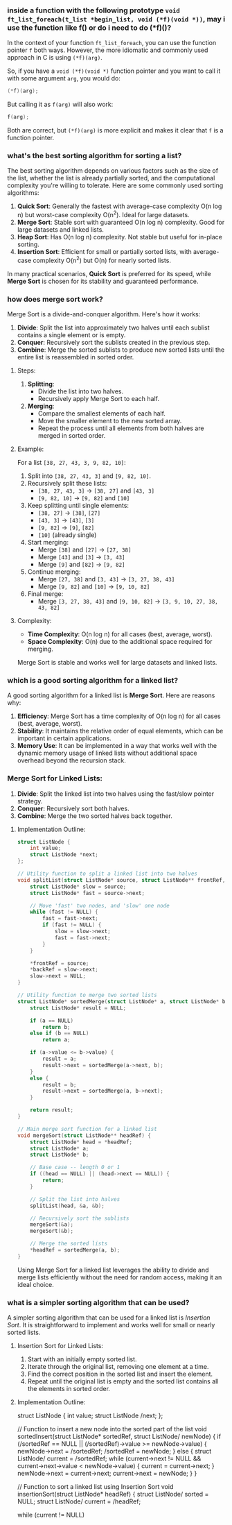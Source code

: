 :PROPERTIES:
:GPTEL_MODEL: gpt-3.5-turbo
:GPTEL_BACKEND: ChatGPT
:GPTEL_SYSTEM: You are a large language model living in Emacs and a helpful assistant. Try to avoid long answers.
:GPTEL_BOUNDS: ((489 . 1005) (1066 . 1925) (1958 . 3673) (3733 . 4987) (4988 . 5012) (5013 . 5968) (5969 . 6169) (6230 . 7593))
:END:

*** inside a function with the following prototype =void	ft_list_foreach(t_list *begin_list, void (*f)(void *))=, may i use the function like f() or do i need to do (*f)()?

In the context of your function =ft_list_foreach=, you can use the function pointer =f= both ways. However, the more idiomatic and commonly used approach in C is using =(*f)(arg)=.

So, if you have a =void (*f)(void *)= function pointer and you want to call it with some argument =arg=, you would do:

#+begin_src c
(*f)(arg);
#+end_src

But calling it as =f(arg)= will also work:

#+begin_src c
f(arg);
#+end_src

Both are correct, but =(*f)(arg)= is more explicit and makes it clear that =f= is a function pointer.

*** what's the best sorting algorithm for sorting a list?

The best sorting algorithm depends on various factors such as the size of the list, whether the list is already partially sorted, and the computational complexity you're willing to tolerate. Here are some commonly used sorting algorithms:

1. *Quick Sort*: Generally the fastest with average-case complexity O(n log n) but worst-case complexity O(n^2). Ideal for large datasets.
2. *Merge Sort*: Stable sort with guaranteed O(n log n) complexity. Good for large datasets and linked lists.
3. *Heap Sort*: Has O(n log n) complexity. Not stable but useful for in-place sorting.
4. *Insertion Sort*: Efficient for small or partially sorted lists, with average-case complexity O(n^2) but O(n) for nearly sorted lists.

In many practical scenarios, *Quick Sort* is preferred for its speed, while *Merge Sort* is chosen for its stability and guaranteed performance.

*** how does merge sort work?

Merge Sort is a divide-and-conquer algorithm. Here's how it works:

1. *Divide*: Split the list into approximately two halves until each sublist contains a single element or is empty.
2. *Conquer*: Recursively sort the sublists created in the previous step.
3. *Combine*: Merge the sorted sublists to produce new sorted lists until the entire list is reassembled in sorted order.

**** Steps:
1. *Splitting*:
   - Divide the list into two halves.
   - Recursively apply Merge Sort to each half.

2. *Merging*:
   - Compare the smallest elements of each half.
   - Move the smaller element to the new sorted array.
   - Repeat the process until all elements from both halves are merged in sorted order.

**** Example:
For a list =[38, 27, 43, 3, 9, 82, 10]=:

1. Split into =[38, 27, 43, 3]= and =[9, 82, 10]=.
2. Recursively split these lists:
   - =[38, 27, 43, 3]= -> =[38, 27]= and =[43, 3]=
   - =[9, 82, 10]= -> =[9, 82]= and =[10]=

3. Keep splitting until single elements:
   - =[38, 27]= -> =[38]=, =[27]=
   - =[43, 3]= -> =[43]=, =[3]=
   - =[9, 82]= -> =[9]=, =[82]=
   - =[10]= (already single)

4. Start merging:
   - Merge =[38]= and =[27]= -> =[27, 38]=
   - Merge =[43]= and =[3]= -> =[3, 43]=
   - Merge =[9]= and =[82]= -> =[9, 82]=

5. Continue merging:
   - Merge =[27, 38]= and =[3, 43]= -> =[3, 27, 38, 43]=
   - Merge =[9, 82]= and =[10]= -> =[9, 10, 82]=

6. Final merge:
   - Merge =[3, 27, 38, 43]= and =[9, 10, 82]= -> =[3, 9, 10, 27, 38, 43, 82]=

**** Complexity:
- *Time Complexity*: O(n log n) for all cases (best, average, worst).
- *Space Complexity*: O(n) due to the additional space required for merging.

Merge Sort is stable and works well for large datasets and linked lists.

*** which is a good sorting algorithm for a linked list?

A good sorting algorithm for a linked list is *Merge Sort*. Here are reasons why:

1. *Efficiency*: Merge Sort has a time complexity of O(n log n) for all cases (best, average, worst).
2. *Stability*: It maintains the relative order of equal elements, which can be important in certain applications.
3. *Memory Use*: It can be implemented in a way that works well with the dynamic memory usage of linked lists without additional space overhead beyond the recursion stack.

*** Merge Sort for Linked Lists:
1. *Divide*: Split the linked list into two halves using the fast/slow pointer strategy.
2. *Conquer*: Recursively sort both halves.
3. *Combine*: Merge the two sorted halves back together.

**** Implementation Outline:
#+begin_src c
struct ListNode {
    int value;
    struct ListNode *next;
};

// Utility function to split a linked list into two halves
void splitList(struct ListNode* source, struct ListNode** frontRef, struct ListNode** backRef) {
    struct ListNode* slow = source;
    struct ListNode* fast = source->next;

    // Move 'fast' two nodes, and 'slow' one node
    while (fast != NULL) {
        fast = fast->next;
        if (fast != NULL) {
            slow = slow->next;
            fast = fast->next;
        }
    }

    ,*frontRef = source;
    ,*backRef = slow->next;
    slow->next = NULL;
}

// Utility function to merge two sorted lists
struct ListNode* sortedMerge(struct ListNode* a, struct ListNode* b) {
    struct ListNode* result = NULL;

    if (a == NULL)
        return b;
    else if (b == NULL)
        return a;

    if (a->value <= b->value) {
        result = a;
        result->next = sortedMerge(a->next, b);
    }
    else {
        result = b;
        result->next = sortedMerge(a, b->next);
    }

    return result;
}

// Main merge sort function for a linked list
void mergeSort(struct ListNode** headRef) {
    struct ListNode* head = *headRef;
    struct ListNode* a;
    struct ListNode* b;

    // Base case -- length 0 or 1
    if ((head == NULL) || (head->next == NULL)) {
        return;
    }

    // Split the list into halves
    splitList(head, &a, &b);

    // Recursively sort the sublists
    mergeSort(&a);
    mergeSort(&b);

    // Merge the sorted lists
    ,*headRef = sortedMerge(a, b);
}
#+end_src

Using Merge Sort for a linked list leverages the ability to divide and merge lists efficiently without the need for random access, making it an ideal choice.

*** what is a simpler sorting algorithm that can be used?

A simpler sorting algorithm that can be used for a linked list is /Insertion Sort/. It is straightforward to implement and works well for small or nearly sorted lists.

**** Insertion Sort for Linked Lists:

1. Start with an initially empty sorted list.
2. Iterate through the original list, removing one element at a time.
3. Find the correct position in the sorted list and insert the element.
4. Repeat until the original list is empty and the sorted list contains all the elements in sorted order.

**** Implementation Outline:
#+begin_src c
struct ListNode {
    int value;
    struct ListNode /next;
};

// Function to insert a new node into the sorted part of the list
void sortedInsert(struct ListNode* sortedRef, struct ListNode/ newNode) {
    if (/sortedRef == NULL || (/sortedRef)->value >= newNode->value) {
        newNode->next = /sortedRef;
        /sortedRef = newNode;
    } else {
        struct ListNode/ current = /sortedRef;
        while (current->next != NULL && current->next->value < newNode->value) {
            current = current->next;
        }
        newNode->next = current->next;
        current->next = newNode;
    }
}

// Function to sort a linked list using Insertion Sort
void insertionSort(struct ListNode* headRef) {
    struct ListNode/ sorted = NULL;
    struct ListNode/ current = /headRef;

    while (current != NULL)
